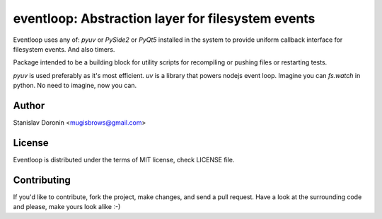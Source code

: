 ==================================================
eventloop: Abstraction layer for filesystem events
==================================================

Eventloop uses any of: `pyuv` or `PySide2` or `PyQt5` installed in the system 
to provide uniform callback interface for filesystem events. And also timers.

Package intended to be a building block for utility scripts for recompiling 
or pushing files or restarting tests.

`pyuv` is used preferably as it's most efficient. `uv` is a library that 
powers nodejs event loop. Imagine you can `fs.watch` in python. No need to 
imagine, now you can.

Author
======

Stanislav Doronin <mugisbrows@gmail.com>

License
=======

Eventloop is distributed under the terms of MIT license, check LICENSE file.

Contributing
============

If you'd like to contribute, fork the project, make changes, and send a pull
request. Have a look at the surrounding code and please, make yours look
alike :-)